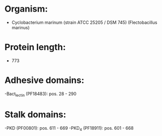 * Organism:
- Cyclobacterium marinum (strain ATCC 25205 / DSM 745) (Flectobacillus marinus)
* Protein length:
- 773
* Adhesive domains:
-Bact_lectin (PF18483): pos. 28 - 290
* Stalk domains:
-PKD (PF00801): pos. 611 - 669
-PKD_4 (PF18911): pos. 601 - 668

